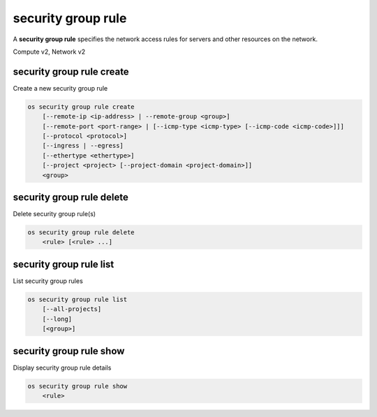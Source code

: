 ===================
security group rule
===================

A **security group rule** specifies the network access rules for servers
and other resources on the network.

Compute v2, Network v2

security group rule create
--------------------------

Create a new security group rule

.. program:: security group rule create
.. code:: bash

    os security group rule create
        [--remote-ip <ip-address> | --remote-group <group>]
        [--remote-port <port-range> | [--icmp-type <icmp-type> [--icmp-code <icmp-code>]]]
        [--protocol <protocol>]
        [--ingress | --egress]
        [--ethertype <ethertype>]
        [--project <project> [--project-domain <project-domain>]]
        <group>

.. option:: --remote-ip <ip-address>

    Remote IP address block
    (may use CIDR notation; default for IPv4 rule: 0.0.0.0/0)

.. option:: --remote-group <group>

    Remote security group (name or ID)

.. option:: --remote-port <port-range>

    Remote port, may be a single port or a starting and
    ending port range: 137:139. Required for IP protocols TCP
    and UDP. Ignored for ICMP IP protocols.

.. option:: --icmp-type <icmp-type>

    ICMP type for ICMP IP protocols

    *Network version 2 only*

.. option:: --icmp-code <icmp-code>

    ICMP code for ICMP IP protocols

    *Network version 2 only*

.. option:: --protocol <protocol>

    IP protocol (icmp, tcp, udp; default: tcp)

    *Compute version 2*

    IP protocol (ah, dccp, egp, esp, gre, icmp, igmp,
    ipv6-encap, ipv6-frag, ipv6-icmp, ipv6-nonxt,
    ipv6-opts, ipv6-route, ospf, pgm, rsvp, sctp, tcp,
    udp, udplite, vrrp and integer representations [0-255];
    default: tcp)

    *Network version 2*

.. option:: --ingress

    Rule applies to incoming network traffic (default)

    *Network version 2 only*

.. option:: --egress

    Rule applies to outgoing network traffic

    *Network version 2 only*

.. option:: --ethertype <ethertype>

    Ethertype of network traffic
    (IPv4, IPv6; default: based on IP protocol)

    *Network version 2 only*

.. option:: --project <project>

    Owner's project (name or ID)

    *Network version 2 only*

.. option:: --project-domain <project-domain>

    Domain the project belongs to (name or ID).
    This can be used in case collisions between project names exist.

    *Network version 2 only*

.. describe:: <group>

    Create rule in this security group (name or ID)

security group rule delete
--------------------------

Delete security group rule(s)

.. program:: security group rule delete
.. code:: bash

    os security group rule delete
        <rule> [<rule> ...]

.. describe:: <rule>

    Security group rule(s) to delete (ID only)

security group rule list
------------------------

List security group rules

.. program:: security group rule list
.. code:: bash

    os security group rule list
        [--all-projects]
        [--long]
        [<group>]

.. option:: --all-projects

    Display information from all projects (admin only)

    *Network version 2 ignores this option and will always display information*
    *for all projects (admin only).*

.. option:: --long

    List additional fields in output

    *Compute version 2 does not have additional fields to display.*

.. describe:: <group>

    List all rules in this security group (name or ID)

security group rule show
------------------------

Display security group rule details

.. program:: security group rule show
.. code:: bash

    os security group rule show
        <rule>

.. describe:: <rule>

    Security group rule to display (ID only)
